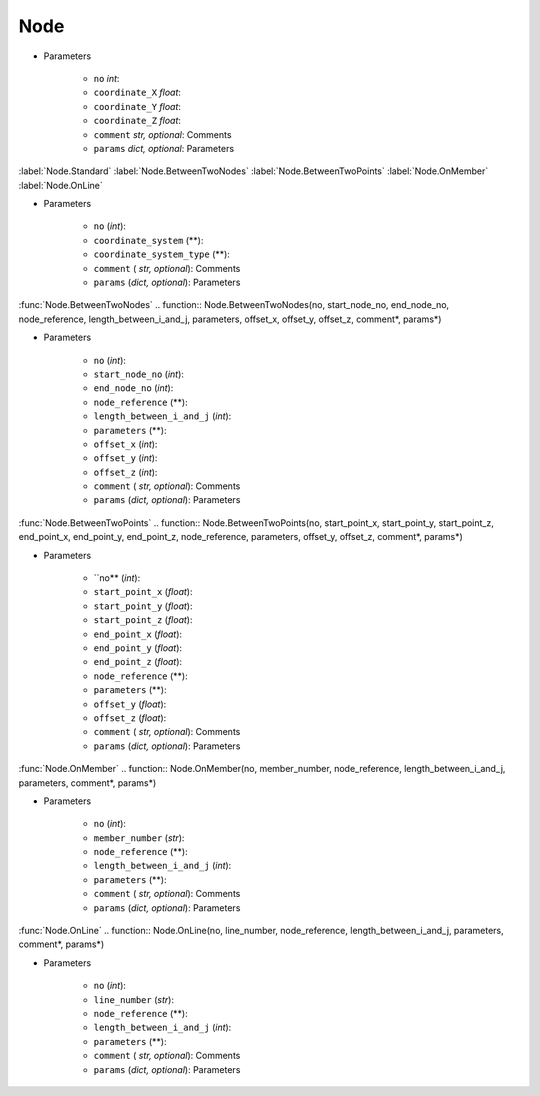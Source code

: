 Node
========
.. function:: Node(no, coordinate_X, coordinate_Y, coordinate_Z, comment*, params*)

* Parameters

		* ``no`` *int*: 
		* ``coordinate_X`` *float*: 
		* ``coordinate_Y`` *float*:
		* ``coordinate_Z`` *float*:
		* ``comment`` *str, optional*: Comments
		* ``params`` *dict, optional*: Parameters
		
:label:`Node.Standard` :label:`Node.BetweenTwoNodes` :label:`Node.BetweenTwoPoints` :label:`Node.OnMember` :label:`Node.OnLine`


.. function:: Node.Standard(no, coordinate_system, coordinate_system_type, comment*, params*)

* Parameters

		* ``no`` (*int*): 
		* ``coordinate_system`` (**): 
		* ``coordinate_system_type`` (**): 
		* ``comment`` ( *str, optional*): Comments
		* ``params`` (*dict, optional*): Parameters

:func:`Node.BetweenTwoNodes`
.. function:: Node.BetweenTwoNodes(no, start_node_no, end_node_no, node_reference, length_between_i_and_j, parameters, offset_x, offset_y, offset_z, comment*, params*)

* Parameters

		* ``no`` (*int*): 
		* ``start_node_no`` (*int*): 
		* ``end_node_no`` (*int*): 
		* ``node_reference`` (**):
		* ``length_between_i_and_j`` (*int*):  
		* ``parameters`` (**):
		* ``offset_x`` (*int*):
		* ``offset_y`` (*int*):
		* ``offset_z`` (*int*):
		* ``comment`` ( *str, optional*): Comments
		* ``params`` (*dict, optional*): Parameters

:func:`Node.BetweenTwoPoints`
.. function:: Node.BetweenTwoPoints(no, start_point_x, start_point_y, start_point_z, end_point_x, end_point_y, end_point_z, node_reference, parameters, offset_y, offset_z, comment*, params*)

* Parameters

		* ``no** (*int*): 
		* ``start_point_x`` (*float*): 
		* ``start_point_y`` (*float*):
		* ``start_point_z`` (*float*): 
		* ``end_point_x`` (*float*):
		* ``end_point_y`` (*float*):
		* ``end_point_z`` (*float*):
		* ``node_reference`` (**):
		* ``parameters`` (**):
		* ``offset_y`` (*float*):
		* ``offset_z`` (*float*):
		* ``comment`` ( *str, optional*): Comments
		* ``params`` (*dict, optional*): Parameters

:func:`Node.OnMember`
.. function:: Node.OnMember(no, member_number, node_reference, length_between_i_and_j, parameters, comment*, params*)

* Parameters

		* ``no`` (*int*): 
		* ``member_number`` (*str*): 
		* ``node_reference`` (**):
		* ``length_between_i_and_j`` (*int*):
		* ``parameters`` (**):
		* ``comment`` ( *str, optional*): Comments
		* ``params`` (*dict, optional*): Parameters

:func:`Node.OnLine`
.. function:: Node.OnLine(no, line_number, node_reference, length_between_i_and_j, parameters, comment*, params*)

* Parameters

		* ``no`` (*int*): 
		* ``line_number`` (*str*): 
		* ``node_reference`` (**):
		* ``length_between_i_and_j`` (*int*):
		* ``parameters`` (**):
		* ``comment`` ( *str, optional*): Comments
		* ``params`` (*dict, optional*): Parameters
